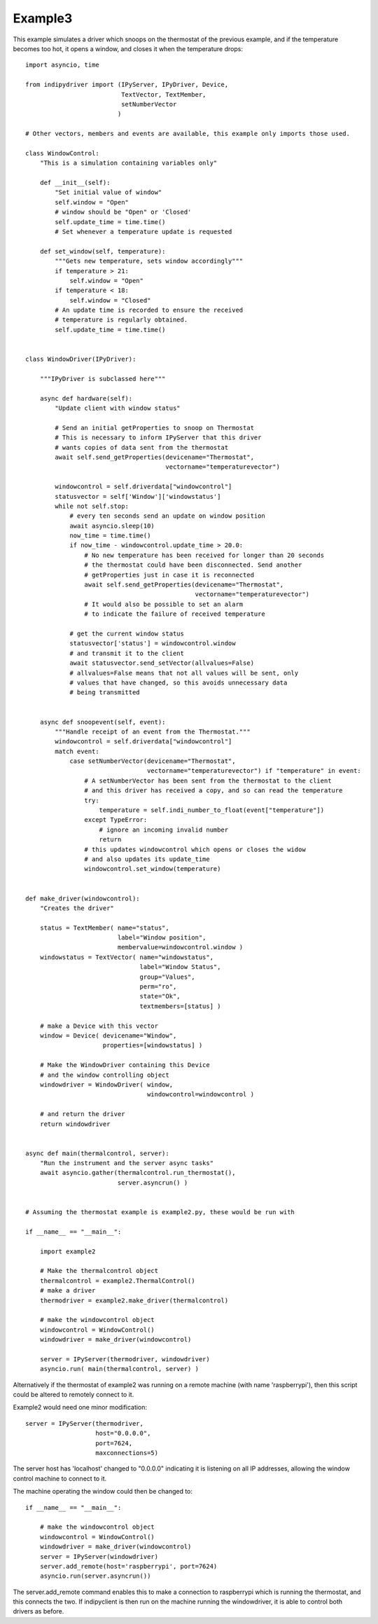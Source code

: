 Example3
========

This example simulates a driver which snoops on the thermostat of the previous example, and if the temperature becomes too hot, it opens a window, and closes it when the temperature drops::


    import asyncio, time

    from indipydriver import (IPyServer, IPyDriver, Device,
                              TextVector, TextMember,
                              setNumberVector
                             )

    # Other vectors, members and events are available, this example only imports those used.

    class WindowControl:
        "This is a simulation containing variables only"

        def __init__(self):
            "Set initial value of window"
            self.window = "Open"
            # window should be "Open" or 'Closed'
            self.update_time = time.time()
            # Set whenever a temperature update is requested

        def set_window(self, temperature):
            """Gets new temperature, sets window accordingly"""
            if temperature > 21:
                self.window = "Open"
            if temperature < 18:
                self.window = "Closed"
            # An update time is recorded to ensure the received
            # temperature is regularly obtained.
            self.update_time = time.time()


    class WindowDriver(IPyDriver):

        """IPyDriver is subclassed here"""

        async def hardware(self):
            "Update client with window status"

            # Send an initial getProperties to snoop on Thermostat
            # This is necessary to inform IPyServer that this driver
            # wants copies of data sent from the thermostat
            await self.send_getProperties(devicename="Thermostat",
                                          vectorname="temperaturevector")

            windowcontrol = self.driverdata["windowcontrol"]
            statusvector = self['Window']['windowstatus']
            while not self.stop:
                # every ten seconds send an update on window position
                await asyncio.sleep(10)
                now_time = time.time()
                if now_time - windowcontrol.update_time > 20.0:
                    # No new temperature has been received for longer than 20 seconds
                    # the thermostat could have been disconnected. Send another
                    # getProperties just in case it is reconnected
                    await self.send_getProperties(devicename="Thermostat",
                                                  vectorname="temperaturevector")
                    # It would also be possible to set an alarm
                    # to indicate the failure of received temperature

                # get the current window status
                statusvector['status'] = windowcontrol.window
                # and transmit it to the client
                await statusvector.send_setVector(allvalues=False)
                # allvalues=False means that not all values will be sent, only
                # values that have changed, so this avoids unnecessary data
                # being transmitted


        async def snoopevent(self, event):
            """Handle receipt of an event from the Thermostat."""
            windowcontrol = self.driverdata["windowcontrol"]
            match event:
                case setNumberVector(devicename="Thermostat",
                                     vectorname="temperaturevector") if "temperature" in event:
                    # A setNumberVector has been sent from the thermostat to the client
                    # and this driver has received a copy, and so can read the temperature
                    try:
                        temperature = self.indi_number_to_float(event["temperature"])
                    except TypeError:
                        # ignore an incoming invalid number
                        return
                    # this updates windowcontrol which opens or closes the widow
                    # and also updates its update_time
                    windowcontrol.set_window(temperature)


    def make_driver(windowcontrol):
        "Creates the driver"

        status = TextMember( name="status",
                             label="Window position",
                             membervalue=windowcontrol.window )
        windowstatus = TextVector( name="windowstatus",
                                   label="Window Status",
                                   group="Values",
                                   perm="ro",
                                   state="Ok",
                                   textmembers=[status] )

        # make a Device with this vector
        window = Device( devicename="Window",
                         properties=[windowstatus] )

        # Make the WindowDriver containing this Device
        # and the window controlling object
        windowdriver = WindowDriver( window,
                                     windowcontrol=windowcontrol )

        # and return the driver
        return windowdriver


    async def main(thermalcontrol, server):
        "Run the instrument and the server async tasks"
        await asyncio.gather(thermalcontrol.run_thermostat(),
                             server.asyncrun() )


    # Assuming the thermostat example is example2.py, these would be run with

    if __name__ == "__main__":

        import example2

        # Make the thermalcontrol object
        thermalcontrol = example2.ThermalControl()
        # make a driver
        thermodriver = example2.make_driver(thermalcontrol)

        # make the windowcontrol object
        windowcontrol = WindowControl()
        windowdriver = make_driver(windowcontrol)

        server = IPyServer(thermodriver, windowdriver)
        asyncio.run( main(thermalcontrol, server) )

Alternatively if the thermostat of example2 was running on a remote machine (with name 'raspberrypi'), then this script could be altered to remotely connect to it.

.. image:: ./images/rem3.png

Example2 would need one minor modification::

        server = IPyServer(thermodriver,
                           host="0.0.0.0",
                           port=7624,
                           maxconnections=5)

The server host has 'localhost' changed to "0.0.0.0" indicating it is listening on all IP addresses, allowing the window control machine to connect to it.

The machine operating the window could then be changed to::

    if __name__ == "__main__":

        # make the windowcontrol object
        windowcontrol = WindowControl()
        windowdriver = make_driver(windowcontrol)
        server = IPyServer(windowdriver)
        server.add_remote(host='raspberrypi', port=7624)
        asyncio.run(server.asyncrun())

The server.add_remote command enables this to make a connection to raspberrypi which is running the thermostat, and this connects the two. If indipyclient is then run on the machine running the windowdriver, it is able to control both drivers as before.

